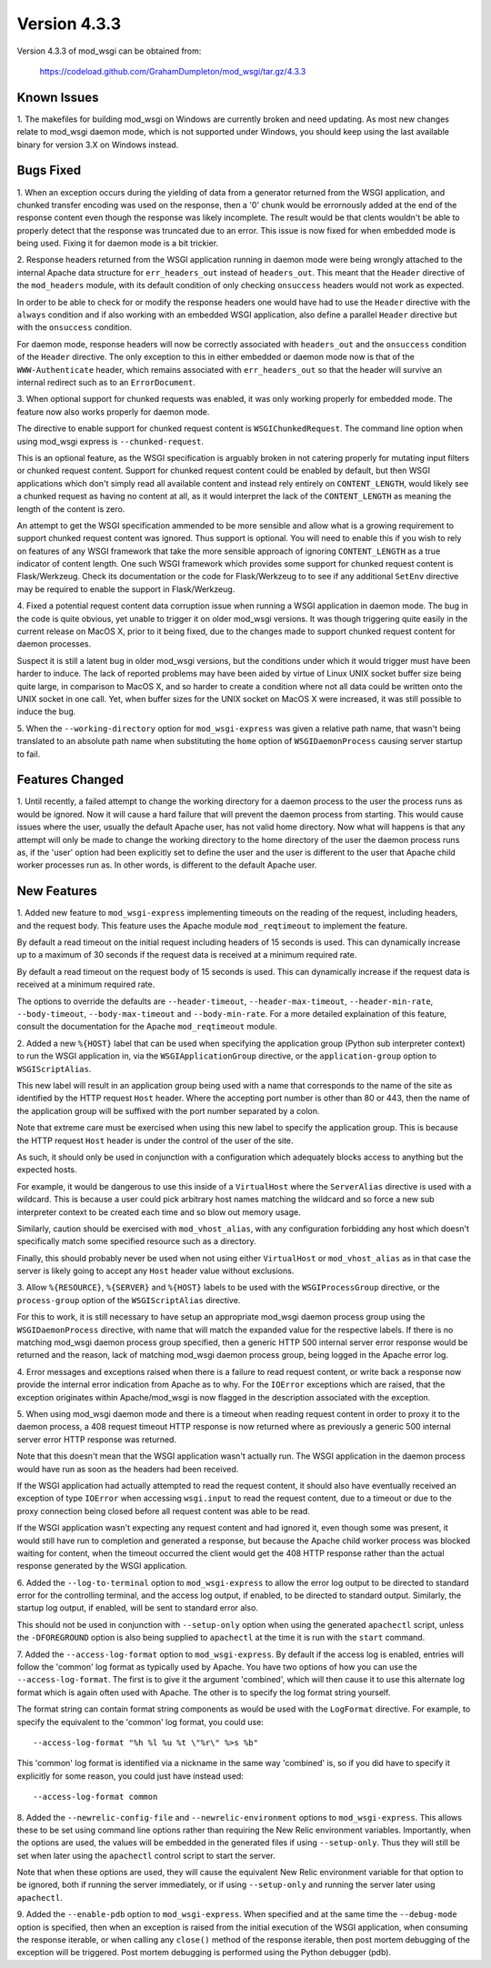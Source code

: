 =============
Version 4.3.3
=============

Version 4.3.3 of mod_wsgi can be obtained from:

  https://codeload.github.com/GrahamDumpleton/mod_wsgi/tar.gz/4.3.3

Known Issues
------------

1. The makefiles for building mod_wsgi on Windows are currently broken and
need updating. As most new changes relate to mod_wsgi daemon mode, which is
not supported under Windows, you should keep using the last available
binary for version 3.X on Windows instead.

Bugs Fixed
----------

1. When an exception occurs during the yielding of data from a generator
returned from the WSGI application, and chunked transfer encoding was used
on the response, then a '0' chunk would be errornously added at the end of
the response content even though the response was likely incomplete. The
result would be that clents wouldn't be able to properly detect that the
response was truncated due to an error. This issue is now fixed for when
embedded mode is being used. Fixing it for daemon mode is a bit trickier.

2. Response headers returned from the WSGI application running in daemon
mode were being wrongly attached to the internal Apache data structure for
``err_headers_out`` instead of ``headers_out``. This meant that the
``Header`` directive of the ``mod_headers`` module, with its default
condition of only checking ``onsuccess`` headers would not work as
expected.

In order to be able to check for or modify the response headers one would
have had to use the ``Header`` directive with the ``always`` condition and
if also working with an embedded WSGI application, also define a parallel
``Header`` directive but with the ``onsuccess`` condition.

For daemon mode, response headers will now be correctly associated with
``headers_out`` and the ``onsuccess`` condition of the ``Header`` directive.
The only exception to this in either embedded or daemon mode now is that
of the ``WWW-Authenticate`` header, which remains associated with
``err_headers_out`` so that the header will survive an internal redirect
such as to an ``ErrorDocument``.

3. When optional support for chunked requests was enabled, it was only
working properly for embedded mode. The feature now also works properly for
daemon mode.

The directive to enable support for chunked request content is
``WSGIChunkedRequest``. The command line option when using mod_wsgi express
is ``--chunked-request``.

This is an optional feature, as the WSGI specification is arguably broken
in not catering properly for mutating input filters or chunked request
content. Support for chunked request content could be enabled by default,
but then WSGI applications which don't simply read all available content
and instead rely entirely on ``CONTENT_LENGTH``, would likely see a chunked
request as having no content at all, as it would interpret the lack of
the ``CONTENT_LENGTH`` as meaning the length of the content is zero.

An attempt to get the WSGI specification ammended to be more sensible and
allow what is a growing requirement to support chunked request content was
ignored. Thus support is optional. You will need to enable this if you wish
to rely on features of any WSGI framework that take the more sensible
approach of ignoring ``CONTENT_LENGTH`` as a true indicator of content
length. One such WSGI framework which provides some support for chunked
request content is Flask/Werkzeug. Check its documentation or the code for
Flask/Werkzeug to to see if any additional ``SetEnv`` directive may be
required to enable the support in Flask/Werkzeug.

4. Fixed a potential request content data corruption issue when running a
WSGI application in daemon mode. The bug in the code is quite obvious, yet
unable to trigger it on older mod_wsgi versions. It was though triggering
quite easily in the current release on MacOS X, prior to it being fixed,
due to the changes made to support chunked request content for daemon
processes.

Suspect it is still a latent bug in older mod_wsgi versions, but the
conditions under which it would trigger must have been harder to induce.
The lack of reported problems may have been aided by virtue of Linux UNIX
socket buffer size being quite large, in comparison to MacOS X, and so
harder to create a condition where not all data could be written onto the
UNIX socket in one call. Yet, when buffer sizes for the UNIX socket on
MacOS X were increased, it was still possible to induce the bug.

5. When the ``--working-directory`` option for ``mod_wsgi-express`` was
given a relative path name, that wasn't being translated to an absolute
path name when substituting the ``home`` option of ``WSGIDaemonProcess``
causing server startup to fail.

Features Changed
----------------

1. Until recently, a failed attempt to change the working directory for a
daemon process to the user the process runs as would be ignored. Now it
will cause a hard failure that will prevent the daemon process from
starting. This would cause issues where the user, usually the default
Apache user, has not valid home directory. Now what will happens is that
any attempt will only be made to change the working directory to the home
directory of the user the daemon process runs as, if the 'user' option had
been explicitly set to define the user and the user is different to the
user that Apache child worker processes run as. In other words, is
different to the default Apache user.

New Features
------------

1. Added new feature to ``mod_wsgi-express`` implementing timeouts on the
reading of the request, including headers, and the request body. This
feature uses the Apache module ``mod_reqtimeout`` to implement the feature.

By default a read timeout on the initial request including headers of 15
seconds is used. This can dynamically increase up to a maximum of 30
seconds if the request data is received at a minimum required rate.

By default a read timeout on the request body of 15 seconds is used. This
can dynamically increase if the request data is received at a minimum
required rate.

The options to override the defaults are ``--header-timeout``,
``--header-max-timeout``, ``--header-min-rate``, ``--body-timeout``,
``--body-max-timeout`` and ``--body-min-rate``. For a more detailed
explaination of this feature, consult the documentation for the Apache
``mod_reqtimeout`` module.

2. Added a new ``%{HOST}`` label that can be used when specifying the
application group (Python sub interpreter context) to run the WSGI
application in, via the ``WSGIApplicationGroup`` directive, or the
``application-group`` option to ``WSGIScriptAlias``.

This new label will result in an application group being used with a name
that corresponds to the name of the site as identified by the HTTP request
``Host`` header. Where the accepting port number is other than 80 or 443,
then the name of the application group will be suffixed with the port
number separated by a colon.

Note that extreme care must be exercised when using this new label to
specify the application group. This is because the HTTP request ``Host``
header is under the control of the user of the site.

As such, it should only be used in conjunction with a configuration which
adequately blocks access to anything but the expected hosts.

For example, it would be dangerous to use this inside of a ``VirtualHost``
where the ``ServerAlias`` directive is used with a wildcard. This is
because a user could pick arbitrary host names matching the wildcard and so
force a new sub interpreter context to be created each time and so blow out
memory usage.

Similarly, caution should be exercised with ``mod_vhost_alias``, with any
configuration forbidding any host which doesn't specifically match some
specified resource such as a directory.

Finally, this should probably never be used when not using either
``VirtualHost`` or ``mod_vhost_alias`` as in that case the server is likely
going to accept any ``Host`` header value without exclusions.

3. Allow ``%{RESOURCE}``, ``%{SERVER}`` and ``%{HOST}`` labels to be used
with the ``WSGIProcessGroup`` directive, or the ``process-group`` option of
the ``WSGIScriptAlias`` directive.

For this to work, it is still necessary to have setup an appropriate
mod_wsgi daemon process group using the ``WSGIDaemonProcess`` directive,
with name that will match the expanded value for the respective labels.
If there is no matching mod_wsgi daemon process group specified, then
a generic HTTP 500 internal server error response would be returned and
the reason, lack of matching mod_wsgi daemon process group, being logged in
the Apache error log.

4. Error messages and exceptions raised when there is a failure to read
request content, or write back a response now provide the internal error
indication from Apache as to why. For the ``IOError`` exceptions which are
raised, that the exception originates within Apache/mod_wsgi is now flagged
in the description associated with the exception.

5. When using mod_wsgi daemon mode and there is a timeout when reading
request content in order to proxy it to the daemon process, a 408 request
timeout HTTP response is now returned where as previously a generic 500
internal server error HTTP response was returned.

Note that this doesn't mean that the WSGI application wasn't actually run.
The WSGI application in the daemon process would have run as soon as the
headers had been received.

If the WSGI application had actually attempted to read the request content,
it should also have eventually received an exception of type ``IOError``
when accessing ``wsgi.input`` to read the request content, due to a
timeout or due to the proxy connection being closed before all request
content was able to be read.

If the WSGI application wasn't expecting any request content and had
ignored it, even though some was present, it would still have run to
completion and generated a response, but because the Apache child worker
process was blocked waiting for content, when the timeout occurred the
client would get the 408 HTTP response rather than the actual response
generated by the WSGI application.

6. Added the ``--log-to-terminal`` option to ``mod_wsgi-express`` to allow
the error log output to be directed to standard error for the controlling
terminal, and the access log output, if enabled, to be directed to standard
output. Similarly, the startup log output, if enabled, will be sent to
standard error also.

This should not be used in conjunction with ``--setup-only`` option when
using the generated ``apachectl`` script, unless the ``-DFOREGROUND``
option is also being supplied to ``apachectl`` at the time it is run with
the ``start`` command.

7. Added the ``--access-log-format`` option to ``mod_wsgi-express``. By
default if the access log is enabled, entries will follow the 'common' log
format as typically used by Apache. You have two options of how you can use
the ``--access-log-format``. The first is to give it the argument
'combined', which will then cause it to use this alternate log format
which is again often used with Apache. The other is to specify the log
format string yourself.

The format string can contain format string components as would be used
with the ``LogFormat`` directive. For example, to specify the equivalent to
the 'common' log format, you could use::

    --access-log-format "%h %l %u %t \"%r\" %>s %b"

This 'common' log format is identified via a nickname in the same way
'combined' is, so if you did have to specify it explicitly for some reason,
you could just have instead used::

    --access-log-format common

8. Added the ``--newrelic-config-file`` and ``--newrelic-environment``
options to ``mod_wsgi-express``. This allows these to be set using command
line options rather than requiring the New Relic environment variables.
Importantly, when the options are used, the values will be embedded in the
generated files if using ``--setup-only``. Thus they will still be set when
later using the ``apachectl`` control script to start the server.

Note that when these options are used, they will cause the equivalent New
Relic environment variable for that option to be ignored, both if running
the server immediately, or if using ``--setup-only`` and running the server
later using ``apachectl``.

9. Added the ``--enable-pdb`` option to ``mod_wsgi-express``. When
specified and at the same time the ``--debug-mode`` option is specified,
then when an exception is raised from the initial execution of the WSGI
application, when consuming the response iterable, or when calling any
``close()`` method of the response iterable, then post mortem debugging of
the exception will be triggered. Post mortem debugging is performed using
the Python debugger (pdb).
